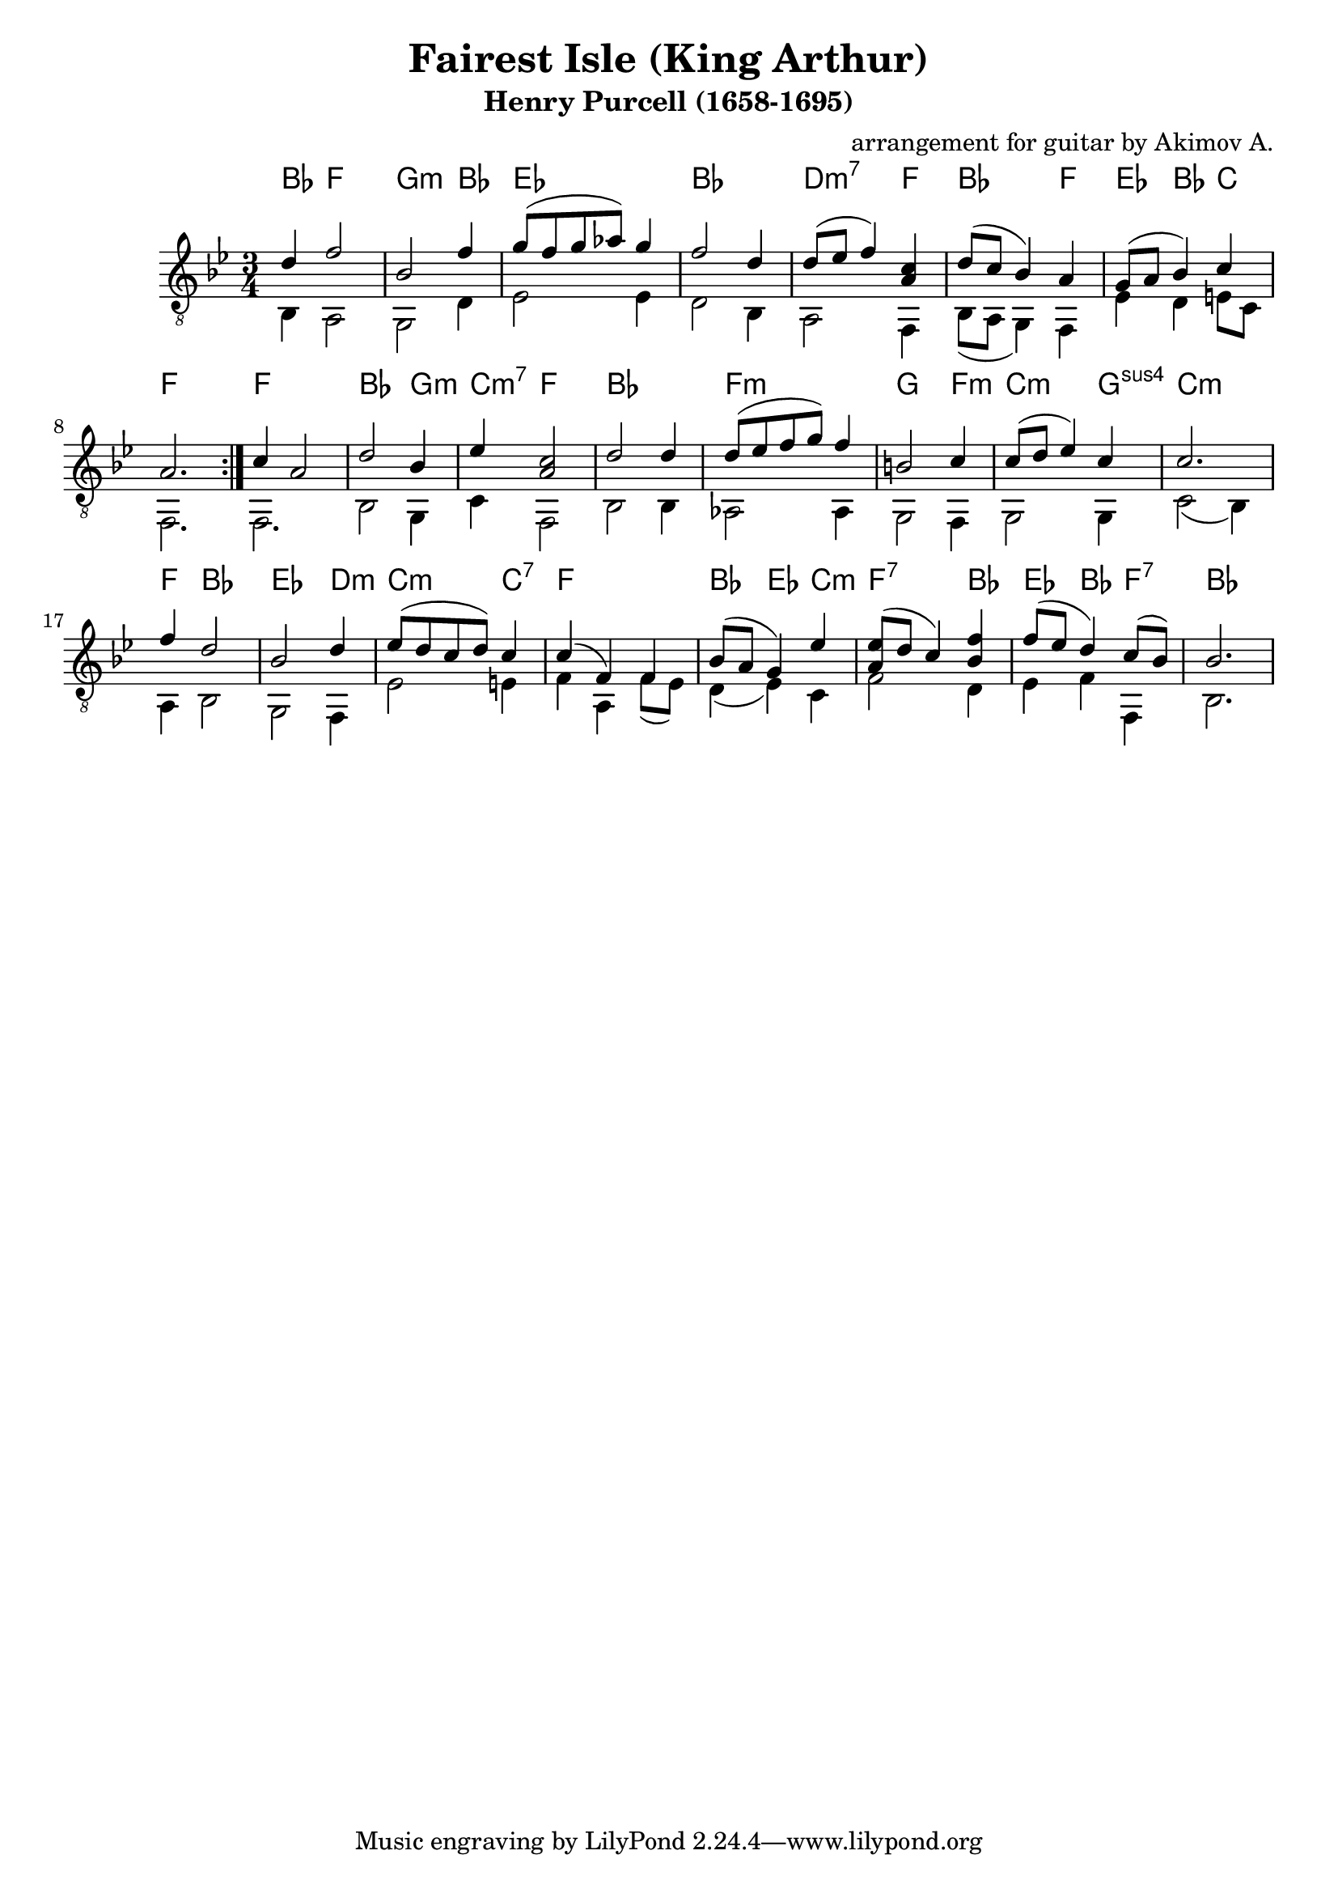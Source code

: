 \version "2.14.2"

\header {
	title = "Fairest Isle (King Arthur)"
	subtitle = "Henry Purcell (1658-1695)"
	composer = "arrangement for guitar by Akimov A."
}

SI = {
	\time 3/4 \key bes \major
	\relative c''{d4 f2 | bes,2 f'4 | g8 (f g as) g4 | f2 d4 |}
	\relative c''{ d8(es f4 ) <c a> | d8(c bes4) a | g8(a bes4) c | a2. |}
}
BI = {
	\time 3/4 \key bes \major
	\relative c'{bes4 a2 | g2 d'4 | es2 es4 | d2 bes4 |}
	\relative c'{a2 f4 | bes8(a g4) f | es'4 d e8 c | f,2. |}
}
HI = \chordmode{
	bes4 f2 | g2:m bes4 | es2. | bes2. |
	d2:m7 f4 | bes2 f4 | es4 bes c | f2. 
}

SII = {
	\relative c''{c4 a2 | d2 bes4 | es4 <c a>2 | d2 d4 |}
	\relative c''{d8(es f g) f4 | b,2 c4 | c8(d es4) c | c2. |}
}
BII = {
	\relative c{f2. | bes2 g4 | c4 f,2 | bes2 bes4 |}
	\relative c'{as2 as4 | g2 f4 | g2 g4 | c2 (bes4) |}
}
HII = \chordmode{
	f2. | bes2 g4:m | c4:m7 f2 | bes2. |
	f2.:m | g2 f4:m | c2:m g4:sus4 | c2.:m |
}

SIII = {
	\relative c''{f4 d2 | bes2 d4 | es8(d c d) c4 | c4(f,) f | }
	\relative c''{bes8(a g4) es' | <es a,>8(d c4) <f bes,> | f8(es d4) c8(bes)| bes2. |}
}
BIII = {
	\relative c'{a4 bes2 | g2 f4 | es'2 e4 | f4 a,4 f'8(es) |}
	\relative c'{d4(es) c | f2 d4 | es4 f f, | bes2. |}
}
HIII = \chordmode{
	f4 bes2 | es2 d4:m | c2:m c4:7 | f2. |
	bes4 es c:m | f2:7 bes4 | es4 bes f:7 | bes2. |
}

S = {
	\time 3/4 \key bes \major 
	\repeat volta 2{\SI} 
	\SII \SIII
}

B = {
	\time 3/4 \key bes \major 
	\BI \BII \BIII
}

H = {\HI \HII \HIII}

<<
	\new ChordNames{
		\H
	}
	
	% \new Staff{\clef treble \S}
	% \new Staff{\clef bass \B}
	
	\new Staff{
		\clef "treble_8"
		
		<<{\transpose c' c{
			\S
		}}\\{\transpose c' c{
			\B 
		}}>>
	}
>>
